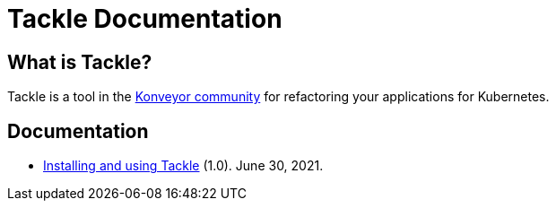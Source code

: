 # Tackle Documentation
:page-layout: default
:keywords: migration, Kubernetes, modernization, KubeVirt, inventory, pathfinder

## What is Tackle?

Tackle is a tool in the link:https://konveyor.io/[Konveyor community] for refactoring your applications for Kubernetes.

## Documentation

* link:documentation/doc-installing-and-using-tackle/master/index.html[Installing and using Tackle] (1.0). June 30, 2021.
